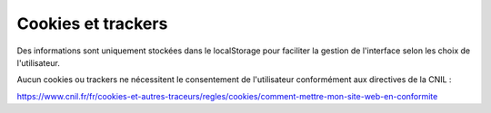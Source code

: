 .. Authors : 
.. PSC Mviewer

.. _cookies:

Cookies et trackers
=====================

Des informations sont uniquement stockées dans le localStorage pour faciliter la gestion de l'interface selon les choix de l'utilisateur.

Aucun cookies ou trackers ne nécessitent le consentement de l'utilisateur conformément aux directives de la CNIL :

https://www.cnil.fr/fr/cookies-et-autres-traceurs/regles/cookies/comment-mettre-mon-site-web-en-conformite

